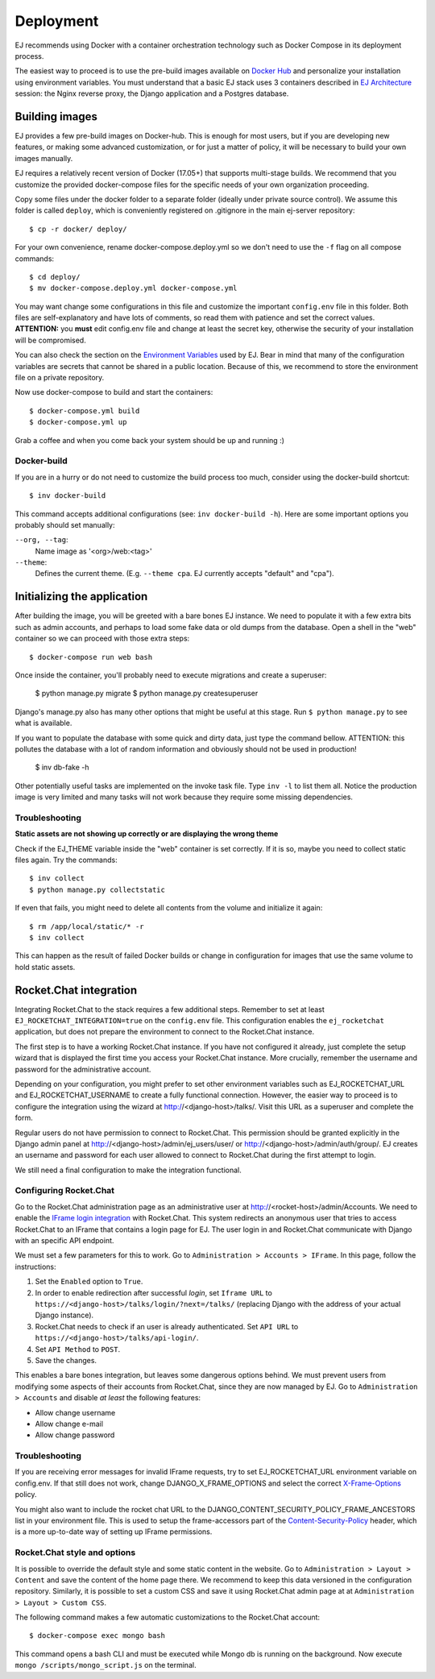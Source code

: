 ==========
Deployment
==========

EJ recommends using Docker with a container orchestration technology such as
Docker Compose in its deployment process.

The easiest way to proceed is to use the pre-build images available on `Docker Hub`_
and personalize your installation using environment variables. You must
understand that a basic EJ stack uses 3 containers described in `EJ Architecture`_
session: the Nginx reverse proxy, the Django application and a Postgres
database.

.. _Docker Hub: https://hub.docker.com/u/ejplatform/
.. _EJ Architecture: architecture.html


Building images
===============

EJ provides a few pre-build images on Docker-hub. This is enough for most users,
but if you are developing new features, or making some advanced customization,
or for just a matter of policy, it will be necessary to build your own images
manually.

EJ requires a relatively recent version of Docker (17.05+) that supports
multi-stage builds. We recommend that you customize the provided docker-compose
files for the specific needs of your own organization proceeding.

Copy some files under the docker folder to a separate folder (ideally under
private source control). We assume this folder is called ``deploy``,
which is conveniently registered on .gitignore in the main ej-server repository::

    $ cp -r docker/ deploy/

For your own convenience, rename docker-compose.deploy.yml so we don't need to
use the ``-f`` flag on all compose commands::

    $ cd deploy/
    $ mv docker-compose.deploy.yml docker-compose.yml

You may want change some configurations in this file and customize the
important ``config.env`` file in this folder. Both files are self-explanatory
and have lots of comments, so read them with patience and set the correct values.
**ATTENTION:** you **must** edit config.env file and change at least the secret key,
otherwise the security of your installation will be compromised.

You can also check the section on the `Environment Variables`_ used by EJ.
Bear in mind that many of the configuration variables are secrets that cannot
be shared in a public location. Because of this, we recommend to store the
environment file on a private repository.

.. _Environment Variables: environment-variables.html


Now use docker-compose to build and start the containers::

    $ docker-compose.yml build
    $ docker-compose.yml up

Grab a coffee and when you come back your system should be up and running :)


Docker-build
------------

If you are in a hurry or do not need to customize the build process too much,
consider using the docker-build shortcut::

    $ inv docker-build

This command accepts additional configurations (see: ``inv docker-build -h``).
Here are some important options you probably should set manually:


``--org, --tag``:
    Name image as '<org>/web:<tag>'
``--theme``:
    Defines the current theme. (E.g. ``--theme cpa``. EJ currently accepts
    "default" and "cpa").


Initializing the application
============================

After building the image, you will be greeted with a bare bones EJ instance.
We need to populate it with a few extra bits such as admin accounts, and perhaps
to load some fake data or old dumps from the database. Open a shell in the
"web" container so we can proceed with those extra steps::

    $ docker-compose run web bash

Once inside the container, you'll probably need to execute migrations and
create a superuser:

    $ python manage.py migrate
    $ python manage.py createsuperuser

Django's manage.py also has many other options that might be useful at this
stage. Run ``$ python manage.py`` to see what is available.

If you want to populate the database with some quick and dirty data, just type
the command bellow. ATTENTION: this pollutes the database with a lot of random
information and obviously should not be used in production!

    $ inv db-fake -h

Other potentially useful tasks are implemented on the invoke task file. Type
``inv -l`` to list them all. Notice the production image is very limited and
many tasks will not work because they require some missing dependencies.


Troubleshooting
---------------

**Static assets are not showing up correctly or are displaying the wrong theme**

Check if the EJ_THEME variable inside the "web" container is set correctly. If it
is so, maybe you need to collect static files again. Try the commands::

    $ inv collect
    $ python manage.py collectstatic

If even that fails, you might need to delete all contents from the volume and
initialize it again::

    $ rm /app/local/static/* -r
    $ inv collect

This can happen as the result of failed Docker builds or change in configuration
for images that use the same volume to hold static assets.


Rocket.Chat integration
=======================

Integrating Rocket.Chat to the stack requires a few additional steps. Remember to
set at least ``EJ_ROCKETCHAT_INTEGRATION=true`` on the ``config.env`` file.
This configuration enables the ``ej_rocketchat`` application, but does not
prepare the environment to connect to the Rocket.Chat instance.

The first step is to have a working Rocket.Chat instance. If you have not configured
it already, just complete the setup wizard that is displayed the first time
you access your Rocket.Chat instance. More crucially, remember the username
and password for the administrative account.

Depending on your configuration, you might prefer to set other environment
variables such as EJ_ROCKETCHAT_URL and EJ_ROCKETCHAT_USERNAME to create a fully
functional connection. However, the easier way to proceed is to configure the
integration using the wizard at http://<django-host>/talks/. Visit this URL
as a superuser and complete the form.

Regular users do not have permission to connect to Rocket.Chat. This permission
should be granted explicitly in the Django admin panel at http://<django-host>/admin/ej_users/user/
or http://<django-host>/admin/auth/group/. EJ creates an username and password
for each user allowed to connect to Rocket.Chat during the first attempt to login.

We still need a final configuration to make the integration functional.


Configuring Rocket.Chat
-----------------------

Go to the Rocket.Chat administration page as an administrative user at
http://<rocket-host>/admin/Accounts. We need to enable the `IFrame login integration`_
with Rocket.Chat. This system redirects an anonymous user that tries to access
Rocket.Chat to an IFrame that contains a login page for EJ. The user login in
and Rocket.Chat communicate with Django with an specific API endpoint.

We must set a few parameters for this to work. Go to ``Administration > Accounts > IFrame``.
In this page, follow the instructions:

1. Set the ``Enabled`` option to ``True``.
2. In order to enable redirection after successful *login*, set ``Iframe URL``
   to ``https://<django-host>/talks/login/?next=/talks/`` (replacing Django with the
   address of your actual Django instance).
3. Rocket.Chat needs to check if an user is already authenticated. Set
   ``API URL`` to ``https://<django-host>/talks/api-login/``.
4. Set ``API Method`` to ``POST``.
5. Save the changes.

This enables a bare bones integration, but leaves some dangerous options behind.
We must prevent users from modifying some aspects of their accounts from
Rocket.Chat, since they are now managed by EJ. Go to ``Administration > Accounts``
and disable *at least* the following features:

* Allow change username
* Allow change e-mail
* Allow change password


.. _Rocket.Chat API docs: https://rocket.chat/docs/developer-guides/rest-api/
.. _IFrame login integration: https://rocket.chat/docs/developer-guides/iframe-integration/authentication/


Troubleshooting
---------------

If you are receiving error messages for invalid IFrame requests, try to
set EJ_ROCKETCHAT_URL environment variable on config.env. If that still does not work,
change DJANGO_X_FRAME_OPTIONS and select the correct X-Frame-Options_ policy.

You might also want to include the rocket chat URL to the
DJANGO_CONTENT_SECURITY_POLICY_FRAME_ANCESTORS list in your environment file.
This is used to setup the frame-accessors part of the Content-Security-Policy_ header,
which is a more up-to-date way of setting up IFrame permissions.

.. _X-Frame-Options: https://developer.mozilla.org/en-US/docs/Web/HTTP/Headers/X-Frame-Options
.. _Content-Security-Policy: https://developer.mozilla.org/en-US/docs/Web/HTTP/Headers/Content-Security-Policy


Rocket.Chat style and options
-----------------------------

It is possible to override the default style and some static content in the
website. Go to ``Administration > Layout > Content`` and save the content of the
home page there. We recommend to keep this data versioned in the configuration
repository. Similarly, it is possible to set a custom CSS and save it using
Rocket.Chat admin page at at ``Administration > Layout > Custom CSS``.

The following command makes a few automatic customizations to the Rocket.Chat
account::

    $ docker-compose exec mongo bash

This command opens a bash CLI and must be executed while Mongo db is running on
the background. Now execute ``mongo /scripts/mongo_script.js`` on the terminal.
